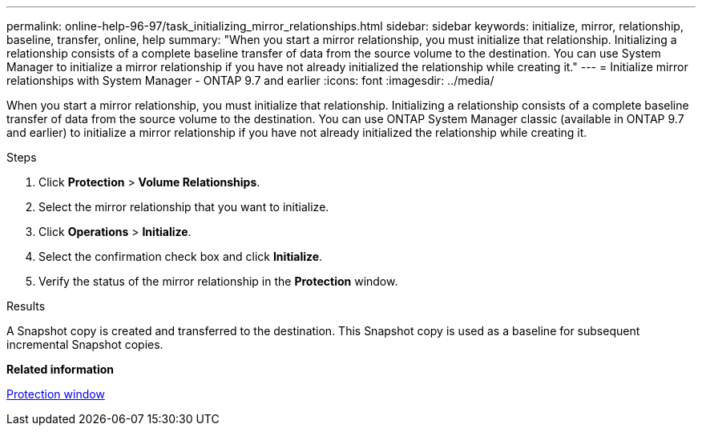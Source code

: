 ---
permalink: online-help-96-97/task_initializing_mirror_relationships.html
sidebar: sidebar
keywords: initialize, mirror, relationship, baseline, transfer, online, help
summary: "When you start a mirror relationship, you must initialize that relationship. Initializing a relationship consists of a complete baseline transfer of data from the source volume to the destination. You can use System Manager to initialize a mirror relationship if you have not already initialized the relationship while creating it."
---
= Initialize mirror relationships with System Manager - ONTAP 9.7 and earlier
:icons: font
:imagesdir: ../media/

[.lead]
When you start a mirror relationship, you must initialize that relationship. Initializing a relationship consists of a complete baseline transfer of data from the source volume to the destination. You can use ONTAP System Manager classic (available in ONTAP 9.7 and earlier)  to initialize a mirror relationship if you have not already initialized the relationship while creating it.

.About this task

.Steps

. Click *Protection* > *Volume Relationships*.
. Select the mirror relationship that you want to initialize.
. Click *Operations* > *Initialize*.
. Select the confirmation check box and click *Initialize*.
. Verify the status of the mirror relationship in the *Protection* window.

.Results

A Snapshot copy is created and transferred to the destination. This Snapshot copy is used as a baseline for subsequent incremental Snapshot copies.

*Related information*

xref:reference_protection_window.adoc[Protection window]
